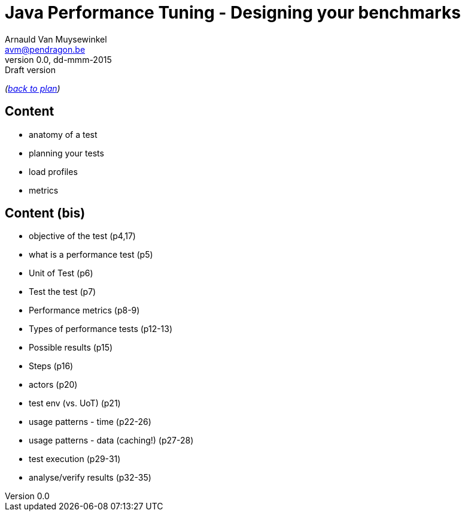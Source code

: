 // build_options: 
Java Performance Tuning - Designing your benchmarks
===================================================
Arnauld Van Muysewinkel <avm@pendragon.be>
v0.0, dd-mmm-2015: Draft version
:backend: slidy
//:theme: volnitsky
:data-uri:
:copyright: Creative-Commons-Zero (Arnauld Van Muysewinkel)

_(link:../0-extra/1-training_plan.html#(5)[back to plan])_

Content
-------

* anatomy of a test
* planning your tests
* load profiles
* metrics


Content (bis)
-------------

* objective of the test (p4,17)
* what is a performance test (p5)
* Unit of Test (p6)
* Test the test (p7)
* Performance metrics (p8-9)
* Types of performance tests (p12-13)
* Possible results (p15)
* Steps (p16)
* actors (p20)
* test env (vs. UoT) (p21)
* usage patterns - time (p22-26)
* usage patterns - data (caching!) (p27-28)
* test execution (p29-31)
* analyse/verify results (p32-35)


